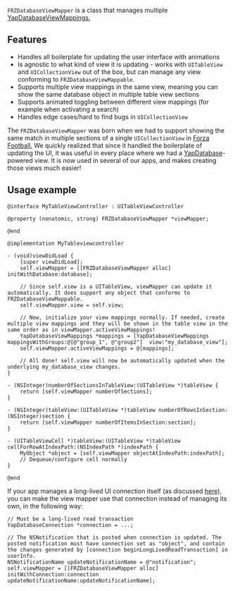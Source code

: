 ~FRZDatabaseViewMapper~ is a class that manages multiple [[https://github.com/yapstudios/YapDatabase/wiki/Views#mappings][YapDatabaseViewMappings.]]

** Features
- Handles all boilerplate for updating the user interface with animations
- Is agnostic to what kind of view it is updating - works with ~UITableView~ and ~UICollectionView~ out of the box, but can manage any view conforming to ~FRZDatabaseViewMappable~.
- Supports multiple view mappings in the same view, meaning you can show the same database object in multiple table view sections
- Supports animated toggling between different view mappings (for example when activating a search)
- Handles edge cases/hard to find bugs in ~UICollectionView~

The ~FRZDatabaseViewMapper~ was born when we had to support showing the same match in multiple sections of a single ~UICollectionView~
in [[https://www.forzafootball.com/apps/][Forza Football.]] We quickly realized that since it handled the boilerplate of updating the UI, it was useful in every place where
we had a [[https://github.com/yapstudios/YapDatabase][YapDatabase]]-powered view. It is now used in several of our apps, and makes creating those views much easier!

** Usage example
#+BEGIN_SRC objc
@interface MyTableViewController : UITableViewController

@property (nonatomic, strong) FRZDatabaseViewMapper *viewMapper;

@end

@implementation MyTableviewcontroller

- (void)viewDidLoad {
    [super viewDidLoad];
    self.viewMapper = [[FRZDatabaseViewMapper alloc] initWithDatabase:database];

    // Since self.view is a UITableView, viewMapper can update it automatically. It does support any object that conforms to FRZDatabaseViewMappable.
    self.viewMapper.view = self.view;

    // Now, initialize your view mappings normally. If needed, create multiple view mappings and they will be shown in the table view in the same order as in viewMapper.activeViewMappings!
    YapDatabaseViewMappings *mappings = [YapDatabaseViewMappings mappingsWithGroups:@[@"group_1", @"group2"]  view:"my_database_view"];
    self.viewMapper.activeViewMappings = @[mappings];

    // All done! self.view will now be automatically updated when the underlying my_database_view changes.
}

- (NSInteger)numberOfSectionsInTableView:(UITableView *)tableView {
    return [self.viewMapper numberOfSections];
}

- (NSInteger)tableView:(UITableView *)tableView numberOfRowsInSection:(NSInteger)section {
    return [self.viewMapper numberOfItemsInSection:section];
}

- (UITableViewCell *)tableView:(UITableView *)tableView cellForRowAtIndexPath:(NSIndexPath *)indexPath {
    MyObject *object = [self.viewMapper objectAtIndexPath:indexPath];
    // Dequeue/configure cell normally
}

@end
#+END_SRC

If your app manages a long-lived UI connection itself (as discussed [[https://github.com/yapstudios/YapDatabase/wiki/Performance-Primer][here]]), you can make the view mapper use
that connection instead of managing its own, in the following way:

#+BEGIN_SRC objc
// Must be a long-lived read transaction
YapDatabaseConnection *connection = ...;

// The NSNotification that is posted when connection is updated. The posted notification must have connection set as "object", and contain the changes generated by [connection beginLongLivedReadTransaction] in userInfo.
NSNotificationName updateNotificationName = @"notification";
self.viewMapper = [[FRZDatabaseViewMapper alloc] initWithConnection:connection updateNotificationName:updateNotificationName];
#+END_SRC
